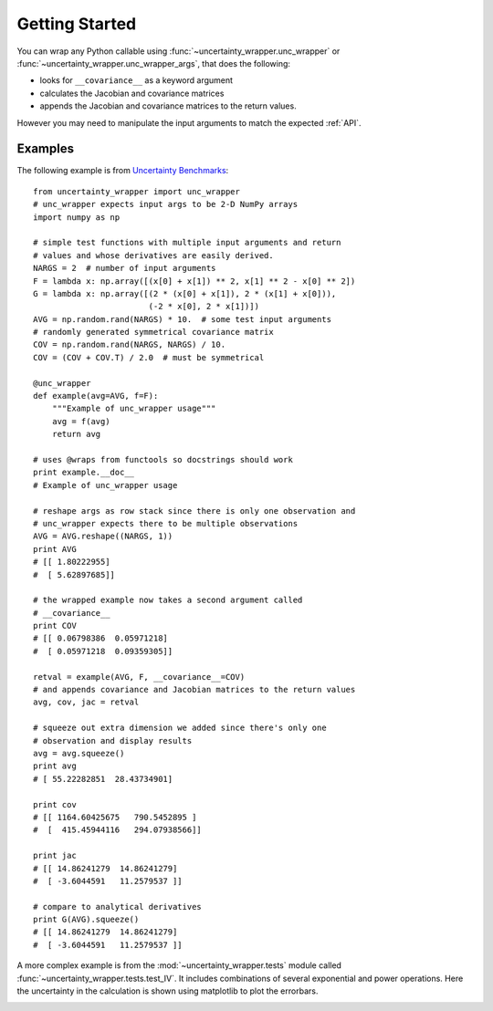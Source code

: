 .. _getting-started:

Getting Started
===============
You can wrap any Python callable using :func:`~uncertainty_wrapper.unc_wrapper`
or :func:`~uncertainty_wrapper.unc_wrapper_args`, that does the following:

* looks for ``__covariance__`` as a keyword argument
* calculates the Jacobian and covariance matrices
* appends the Jacobian and covariance matrices to the return values.

However you may need to manipulate the input arguments to match the expected
:ref:`API`.

Examples
--------

The following example is from
`Uncertainty Benchmarks <https://github.com/mikofski/uncertainty_benchmarks>`_::

    from uncertainty_wrapper import unc_wrapper
    # unc_wrapper expects input args to be 2-D NumPy arrays
    import numpy as np

    # simple test functions with multiple input arguments and return
    # values and whose derivatives are easily derived.
    NARGS = 2  # number of input arguments
    F = lambda x: np.array([(x[0] + x[1]) ** 2, x[1] ** 2 - x[0] ** 2])
    G = lambda x: np.array([(2 * (x[0] + x[1]), 2 * (x[1] + x[0])),
                            (-2 * x[0], 2 * x[1])])
    AVG = np.random.rand(NARGS) * 10.  # some test input arguments
    # randomly generated symmetrical covariance matrix
    COV = np.random.rand(NARGS, NARGS) / 10.
    COV = (COV + COV.T) / 2.0  # must be symmetrical

    @unc_wrapper
    def example(avg=AVG, f=F):
        """Example of unc_wrapper usage"""
        avg = f(avg)
        return avg

    # uses @wraps from functools so docstrings should work
    print example.__doc__
    # Example of unc_wrapper usage

    # reshape args as row stack since there is only one observation and
    # unc_wrapper expects there to be multiple observations
    AVG = AVG.reshape((NARGS, 1))
    print AVG
    # [[ 1.80222955]
    #  [ 5.62897685]]

    # the wrapped example now takes a second argument called
    # __covariance__
    print COV
    # [[ 0.06798386  0.05971218]
    #  [ 0.05971218  0.09359305]]

    retval = example(AVG, F, __covariance__=COV)
    # and appends covariance and Jacobian matrices to the return values
    avg, cov, jac = retval

    # squeeze out extra dimension we added since there's only one
    # observation and display results
    avg = avg.squeeze()
    print avg
    # [ 55.22282851  28.43734901]

    print cov
    # [[ 1164.60425675   790.5452895 ]
    #  [  415.45944116   294.07938566]]

    print jac
    # [[ 14.86241279  14.86241279]
    #  [ -3.6044591   11.2579537 ]]

    # compare to analytical derivatives
    print G(AVG).squeeze()
    # [[ 14.86241279  14.86241279]
    #  [ -3.6044591   11.2579537 ]]


A more complex example is from the :mod:`~uncertainty_wrapper.tests` module
called :func:`~uncertainty_wrapper.tests.test_IV`.
It includes combinations of several exponential and power operations. Here the
uncertainty in the calculation is shown using matplotlib to plot the errorbars.

.. image:: _static/IV_and_PV_plots_with_uncertainty.png



